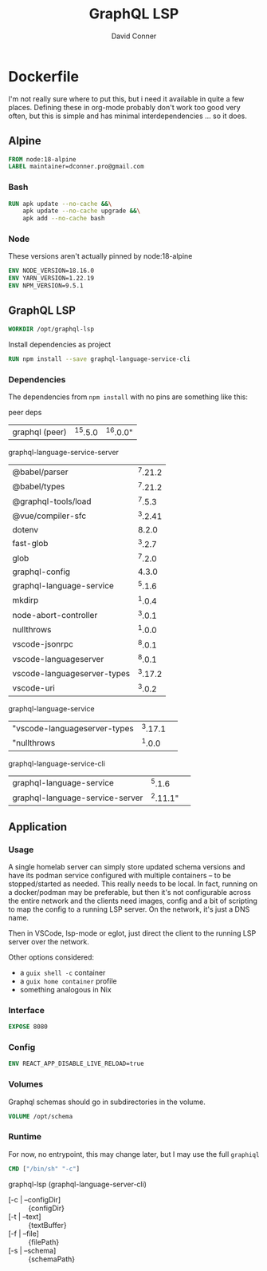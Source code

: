 #+TITLE:     GraphQL LSP
#+AUTHOR:    David Conner
#+EMAIL:     aionfork@gmail.com
#+DESCRIPTION: notes

* Dockerfile

I'm not really sure where to put this, but i need it available in quite a few
places. Defining these in org-mode probably don't work too good very often, but
this is simple and has minimal interdependencies ... so it does.

** Alpine

#+begin_src dockerfile :tangle Dockerfile.graphql-lsp
FROM node:18-alpine
LABEL maintainer=dconner.pro@gmail.com
#+end_src

*** Bash

#+begin_src dockerfile :tangle Dockerfile.graphql-lsp
RUN apk update --no-cache &&\
    apk update --no-cache upgrade &&\
    apk add --no-cache bash
#+end_src

*** Node

These versions aren't actually pinned by node:18-alpine

#+begin_src dockerfile :tangle Dockerfile.graphql-lsp
ENV NODE_VERSION=18.16.0
ENV YARN_VERSION=1.22.19
ENV NPM_VERSION=9.5.1
#+end_src

** GraphQL LSP

#+begin_src dockerfile :tangle Dockerfile.graphql-lsp
WORKDIR /opt/graphql-lsp
#+end_src

Install dependencies as project

#+begin_src dockerfile :tangle Dockerfile.graphql-lsp
RUN npm install --save graphql-language-service-cli
#+end_src

*** Dependencies

The dependencies from =npm install= with no pins are something like this:

peer deps

| graphql (peer) | ^15.5.0 | ^16.0.0" |


graphql-language-service-server

| @babel/parser               | ^7.21.2 |
| @babel/types                | ^7.21.2 |
| @graphql-tools/load         |  ^7.5.3 |
| @vue/compiler-sfc           | ^3.2.41 |
| dotenv                      |   8.2.0 |
| fast-glob                   |  ^3.2.7 |
| glob                        |  ^7.2.0 |
| graphql-config              |   4.3.0 |
| graphql-language-service    |  ^5.1.6 |
| mkdirp                      |  ^1.0.4 |
| node-abort-controller       |  ^3.0.1 |
| nullthrows                  |  ^1.0.0 |
| vscode-jsonrpc              |  ^8.0.1 |
| vscode-languageserver       |  ^8.0.1 |
| vscode-languageserver-types | ^3.17.2 |
| vscode-uri                  |  ^3.0.2 |

graphql-language-service

| "vscode-languageserver-types | ^3.17.1 |          |
| "nullthrows                  |  ^1.0.0 |          |

graphql-language-service-cli

| graphql-language-service        |   ^5.1.6 |          |
| graphql-language-service-server | ^2.11.1" |          |

** Application

*** Usage

A single homelab server can simply store updated schema versions and have its
podman service configured with multiple containers -- to be stopped/started as
needed. This really needs to be local. In fact, running on a docker/podman may
be preferable, but then it's not configurable across the entire network and the
clients need images, config and a bit of scripting to map the config to a
running LSP server. On the network, it's just a DNS name.

Then in VSCode, lsp-mode or eglot, just direct the client to the running LSP
server over the network.

Other options considered:

+ a =guix shell -c= container
+ a =guix home container= profile
+ something analogous in Nix

*** Interface

#+begin_src dockerfile :tangle Dockerfile.graphql-lsp
EXPOSE 8080
#+end_src

*** Config

#+begin_src dockerfile :tangle Dockerfile.graphql-lsp
ENV REACT_APP_DISABLE_LIVE_RELOAD=true
#+end_src

*** Volumes

Graphql schemas should go in subdirectories in the volume.

#+begin_src dockerfile :tangle Dockerfile.graphql-lsp
VOLUME /opt/schema
#+end_src

*** Runtime

For now, no entrypoint, this may change later, but I may use the full =graphiql=

#+begin_src dockerfile :tangle Dockerfile.graphql-lsp
CMD ["/bin/sh" "-c"]
#+end_src

graphql-lsp (graphql-language-server-cli)

+ [-c | --configDir] :: {configDir}
+ [-t | --text] :: {textBuffer}
+ [-f | --file] :: {filePath}
+ [-s | --schema] :: {schemaPath}
